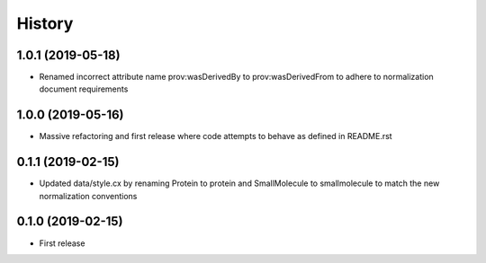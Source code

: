 =======
History
=======

1.0.1 (2019-05-18)
------------------

* Renamed incorrect attribute name prov:wasDerivedBy to prov:wasDerivedFrom
  to adhere to normalization document requirements
 
1.0.0 (2019-05-16)
------------------

* Massive refactoring and first release where code attempts to behave as defined in README.rst

0.1.1 (2019-02-15)
------------------

* Updated data/style.cx by renaming Protein to protein and SmallMolecule
  to smallmolecule to match the new normalization conventions


0.1.0 (2019-02-15)
------------------

* First release
